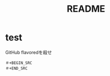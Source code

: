 #+TITLE: README
#+STARTUP: indent

* test
GitHub flavoredを殺せ
#+BEGIN_EXAMPLE
＃+BEGIN_SRC
＃+END_SRC
#+END_EXAMPLE
